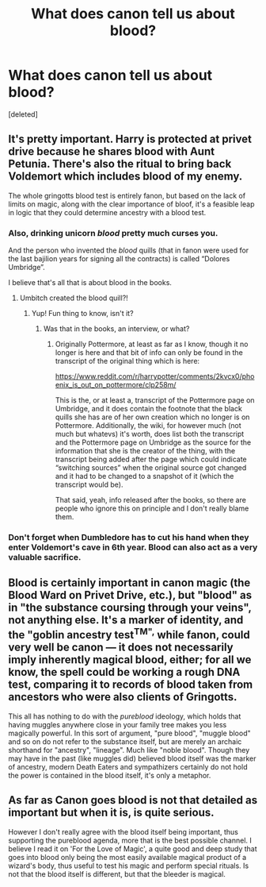 #+TITLE: What does canon tell us about blood?

* What does canon tell us about blood?
:PROPERTIES:
:Score: 2
:DateUnix: 1507103656.0
:DateShort: 2017-Oct-04
:FlairText: Discussion
:END:
[deleted]


** It's pretty important. Harry is protected at privet drive because he shares blood with Aunt Petunia. There's also the ritual to bring back Voldemort which includes blood of my enemy.

The whole gringotts blood test is entirely fanon, but based on the lack of limits on magic, along with the clear importance of bloof, it's a feasible leap in logic that they could determine ancestry with a blood test.
:PROPERTIES:
:Author: patil-triplet
:Score: 14
:DateUnix: 1507105609.0
:DateShort: 2017-Oct-04
:END:

*** Also, drinking unicorn /blood/ pretty much curses you.

And the person who invented the /blood/ quills (that in fanon were used for the last bajilion years for signing all the contracts) is called “Dolores Umbridge”.

I believe that's all that is about blood in the books.
:PROPERTIES:
:Author: Kazeto
:Score: 9
:DateUnix: 1507126271.0
:DateShort: 2017-Oct-04
:END:

**** Umbitch created the blood quill?!
:PROPERTIES:
:Author: Freshenstein
:Score: 1
:DateUnix: 1507298567.0
:DateShort: 2017-Oct-06
:END:

***** Yup! Fun thing to know, isn't it?
:PROPERTIES:
:Author: Kazeto
:Score: 1
:DateUnix: 1507299133.0
:DateShort: 2017-Oct-06
:END:

****** Was that in the books, an interview, or what?
:PROPERTIES:
:Author: Freshenstein
:Score: 1
:DateUnix: 1507319032.0
:DateShort: 2017-Oct-06
:END:

******* Originally Pottermore, at least as far as I know, though it no longer is here and that bit of info can only be found in the transcript of the original thing which is here:

[[https://www.reddit.com/r/harrypotter/comments/2kvcx0/phoenix_is_out_on_pottermore/clp258m/]]

This is the, or at least a, transcript of the Pottermore page on Umbridge, and it does contain the footnote that the black quills she has are of her own creation which no longer is on Pottermore. Additionally, the wiki, for however much (not much but whatevs) it's worth, does list both the transcript and the Pottermore page on Umbridge as the source for the information that she is the creator of the thing, with the transcript being added after the page which could indicate “switching sources” when the original source got changed and it had to be changed to a snapshot of it (which the transcript would be).

That said, yeah, info released after the books, so there are people who ignore this on principle and I don't really blame them.
:PROPERTIES:
:Author: Kazeto
:Score: 1
:DateUnix: 1507319616.0
:DateShort: 2017-Oct-06
:END:


*** Don't forget when Dumbledore has to cut his hand when they enter Voldemort's cave in 6th year. Blood can also act as a very valuable sacrifice.
:PROPERTIES:
:Author: Lywik270
:Score: 2
:DateUnix: 1507299521.0
:DateShort: 2017-Oct-06
:END:


** Blood is certainly important in canon magic (the Blood Ward on Privet Drive, etc.), but "blood" as in "the substance coursing through your veins", not anything else. It's a marker of identity, and the "goblin ancestry test^{TM",} while fanon, could very well be canon --- it does not necessarily imply inherently magical blood, either; for all we know, the spell could be working a rough DNA test, comparing it to records of blood taken from ancestors who were also clients of Gringotts.

This all has nothing to do with the /pureblood/ ideology, which holds that having muggles anywhere close in your family tree makes you less magically powerful. In this sort of argument, "pure blood", "muggle blood" and so on do not refer to the substance itself, but are merely an archaic shorthand for "ancestry", "lineage". Much like "noble blood". Though they may have in the past (like muggles did) believed blood itself was the marker of ancestry, modern Death Eaters and sympathizers certainly do not hold the power is contained in the blood itself, it's only a metaphor.
:PROPERTIES:
:Author: Achille-Talon
:Score: 3
:DateUnix: 1507135613.0
:DateShort: 2017-Oct-04
:END:


** As far as Canon goes blood is not that detailed as important but when it is, is quite serious.

However I don't really agree with the blood itself being important, thus supporting the pureblood agenda, more that is the best possible channel. I believe I read it on 'For the Love of Magic', a quite good and deep study that goes into blood only being the most easily available magical product of a wizard's body, thus useful to test his magic and perform special rituals. Is not that the blood itself is different, but that the bleeder is magical.
:PROPERTIES:
:Author: Bladre
:Score: 1
:DateUnix: 1507129350.0
:DateShort: 2017-Oct-04
:END:

